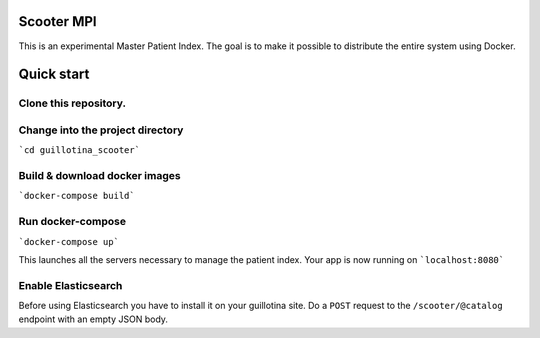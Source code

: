 Scooter MPI
***************

This is an experimental Master Patient Index. The goal is to make it possible
to distribute the entire system using Docker.

Quick start
***********

Clone this repository.
===================

Change into the project directory
===================

```cd guillotina_scooter```


Build & download docker images
===================

```docker-compose build```


Run docker-compose
===================

```docker-compose up```

This launches all the servers necessary to manage the patient index.
Your app is now running on ```localhost:8080```


Enable Elasticsearch
===================

Before using Elasticsearch you have to install it on your guillotina site.
Do a ``POST`` request to the ``/scooter/@catalog`` endpoint with an empty JSON body.
